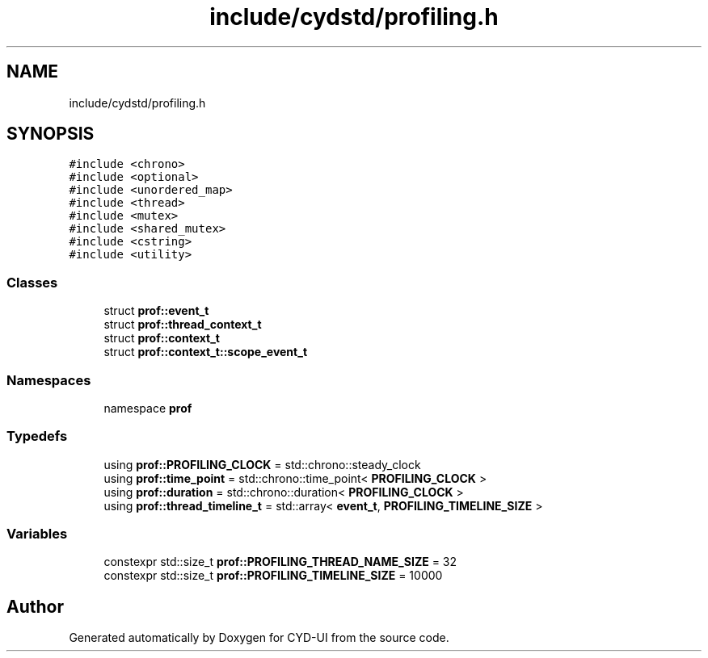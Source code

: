 .TH "include/cydstd/profiling.h" 3 "CYD-UI" \" -*- nroff -*-
.ad l
.nh
.SH NAME
include/cydstd/profiling.h
.SH SYNOPSIS
.br
.PP
\fC#include <chrono>\fP
.br
\fC#include <optional>\fP
.br
\fC#include <unordered_map>\fP
.br
\fC#include <thread>\fP
.br
\fC#include <mutex>\fP
.br
\fC#include <shared_mutex>\fP
.br
\fC#include <cstring>\fP
.br
\fC#include <utility>\fP
.br

.SS "Classes"

.in +1c
.ti -1c
.RI "struct \fBprof::event_t\fP"
.br
.ti -1c
.RI "struct \fBprof::thread_context_t\fP"
.br
.ti -1c
.RI "struct \fBprof::context_t\fP"
.br
.ti -1c
.RI "struct \fBprof::context_t::scope_event_t\fP"
.br
.in -1c
.SS "Namespaces"

.in +1c
.ti -1c
.RI "namespace \fBprof\fP"
.br
.in -1c
.SS "Typedefs"

.in +1c
.ti -1c
.RI "using \fBprof::PROFILING_CLOCK\fP = std::chrono::steady_clock"
.br
.ti -1c
.RI "using \fBprof::time_point\fP = std::chrono::time_point< \fBPROFILING_CLOCK\fP >"
.br
.ti -1c
.RI "using \fBprof::duration\fP = std::chrono::duration< \fBPROFILING_CLOCK\fP >"
.br
.ti -1c
.RI "using \fBprof::thread_timeline_t\fP = std::array< \fBevent_t\fP, \fBPROFILING_TIMELINE_SIZE\fP >"
.br
.in -1c
.SS "Variables"

.in +1c
.ti -1c
.RI "constexpr std::size_t \fBprof::PROFILING_THREAD_NAME_SIZE\fP = 32"
.br
.ti -1c
.RI "constexpr std::size_t \fBprof::PROFILING_TIMELINE_SIZE\fP = 10000"
.br
.in -1c
.SH "Author"
.PP 
Generated automatically by Doxygen for CYD-UI from the source code\&.
